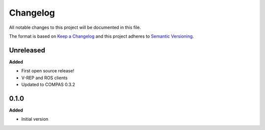 
Changelog
=========

All notable changes to this project will be documented in this file.

The format is based on `Keep a Changelog <http://keepachangelog.com/en/1.0.0/>`_
and this project adheres to `Semantic Versioning <http://semver.org/spec/v2.0.0.html>`_.

Unreleased
----------

**Added**

* First open source release!
* V-REP and ROS clients
* Updated to COMPAS 0.3.2

0.1.0
----------

**Added**

* Initial version
